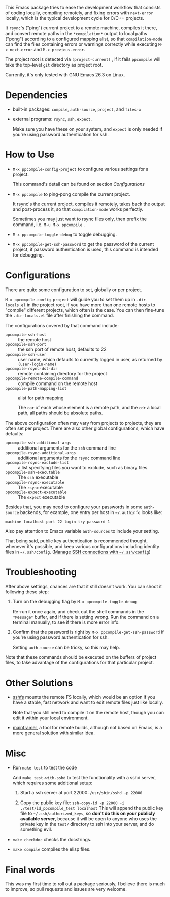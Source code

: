 This Emacs package tries to ease the development workflow that consists of coding locally, compiling remotely, and fixing errors with =next-error= locally, which is the typical development cycle for C/C++ projects.

It =rsync='s ("ping") current project to a remote machine, compiles it there, and convert remote paths in the =*compilation*= output to local paths ("pong") according to a configured mapping alist, so that =compilation-mode= can find the files containing errors or warnings correctly while executing =M-x next-error= and =M-x previous-error=.

The project root is detected via =(project-current)= , if it fails =ppcompile= will take the top-level =git= directory as project root.

Currently, it's only tested with GNU Emacs 26.3 on Linux.

* Dependencies

- built-in packages: =compile=, =auth-source=, =project=, and =files-x=
- external programs: =rsync=, =ssh=, =expect=.

  Make sure you have these on your system, and =expect= is only needed if you're using password authentication for ssh.

* How to Use

- =M-x ppcompile-config-project= to configure various settings for a project.

  This command's detail can be found on section [[*Configurations][Configurations]]
- =M-x ppcompile= to ping-pong compile the current project.

  It rsync's the current project, compiles it remotely, takes back the output and post-process it, so that =compilation-mode= works perfectly.

  Sometimes you may just want to rsync files only, then prefix the command, i.e. =M-u M-x ppcompile= .
- =M-x ppcompile-toggle-debug= to toggle debugging.
- =M-x ppcompile-get-ssh-password= to get the password of the current project, if password authentication is used, this command is intended for debugging.

* Configurations

There are quite some configuration to set, globally or per project.

=M-x ppcompile-config-project= will guide you to set them up in =.dir-locals.el= in the project root, if you have more than one remote hosts to "compile" different projects, which often is the case. You can then fine-tune the =.dir-locals.el= file after finishing the command.

The configurations covered by that command include:

- =ppcompile-ssh-host= :: the remote host
- =ppcompile-ssh-port= :: the ssh port of remote host, defaults to 22
- =ppcompile-ssh-user= :: user name, which defaults to currently logged in user, as returned by =(user-login-name)=
- =ppcompile-rsync-dst-dir= :: remote containing directory for the project
- =ppcompile-remote-compile-command= :: compile command on the remote host
- =ppcompile-path-mapping-list= :: alist for path mapping

  The =car= of each whose element is a remote path, and the =cdr= a local path, all paths should be absolute paths.

The above configuration often may vary from projects to projects, they are often set per project. There are also other global configurations, which have defaults:
- =ppcompile-ssh-additional-args= :: additional arguments for the =ssh= command line
- =ppcompile-rsync-additional-args= :: additional arguments for the =rsync= command line
- =ppcompile-rsync-exclude-list= :: a list specifying files you want to exclude, such as binary files.
- =ppcompile-ssh-executable= :: The =ssh= executable
- =ppcompile-rsync-executable= :: The =rsync= executable
- =ppcompile-expect-executable= :: The =expect= executable

Besides that, you may need to configure your passwords in some =auth-source= backends, for example, one entry per host in =~/.authinfo= looks like:
#+BEGIN_SRC
machine localhost port 22 login try password 1
#+END_SRC

Also pay attention to Emacs variable =auth-sources= to include your setting.

That being said, public key authentication is recommended thought, whenever it's possible, and keep various configurations including identity files in =~/.ssh/config=. ([[https://whatacold.github.io/2019-12-22-manage-ssh-connections-with-ssh-config.html][Manage SSH connections with =~/.ssh/config=]])

* Troubleshooting

After above settings, chances are that it still doesn't work. You can shoot it following these step:

1. Turn on the debugging flag by =M-x ppcompile-toggle-debug=

   Re-run it once again, and check out the shell commands in the =*Message*= buffer, and if there is setting wrong. Run the command on a terminal manually, to see if there is more error info.

2. Confirm that the password is right by =M-x ppcompile-get-ssh-password= if you're using password authentication for ssh.

   Setting =auth-source= can be tricky, so this may help.

Note that these commands should be executed on the buffers of project files, to take advantage of the configurations for that particular project.

* Other Solutions

- [[https://github.com/libfuse/sshfs][sshfs]] mounts the remote FS locally, which would be an option if you have a stable, fast network and want to edit remote files just like locally.

  Note that you still need to compile it on the remote host, though you can edit it within your local environment.

- [[https://github.com/buildfoundation/mainframer][mainframer]], a tool for remote builds, although not based on Emacs, is a more general solution with similar idea.

* Misc

- Run =make test= to test the code

  And =make test-with-sshd= to test the functionality with a sshd server, which requires some additional setup:
  1. Start a ssh server at port 22000: =/usr/sbin/sshd -p 22000=

  2. Copy the public key file: =ssh-copy-id -p 22000 -i ./test/id_ppcompile_test localhost=
     This will append the public key file to =~/.ssh/authorized_keys=, so *don't do this on your publicly available server*, because it will be open to anyone who uses the private key in the =test/= directory to ssh into your server, and do something evil.

- =make checkdoc= checks the docstrings.
- =make compile= compiles the elisp files.

* Final words

This was my first time to roll out a package seriously, I believe there is much to improve,
so pull requests and issues are very welcome.
